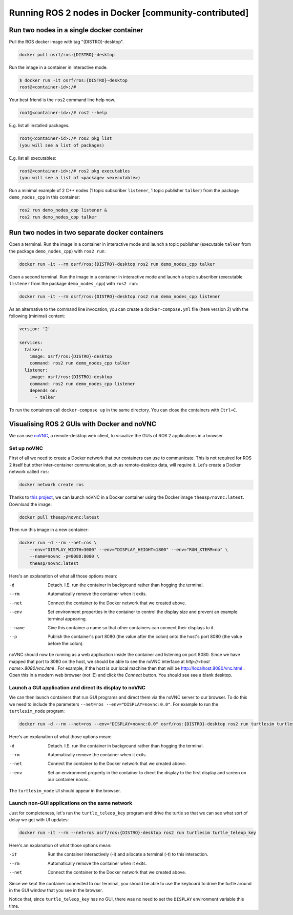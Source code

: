 .. redirect-from::

    Tutorials/Run-2-nodes-in-a-single-docker-container
    Tutorials/Run-2-nodes-in-two-separate-docker-containers
    Guides/Run-2-nodes-in-two-separate-docker-containers

Running ROS 2 nodes in Docker [community-contributed]
=====================================================

Run two nodes in a single docker container
------------------------------------------

Pull the ROS docker image with tag "{DISTRO}-desktop".

.. code-block:: bash

   docker pull osrf/ros:{DISTRO}-desktop


Run the image in a container in interactive mode.

.. code-block:: bash

   $ docker run -it osrf/ros:{DISTRO}-desktop
   root@<container-id>:/#


Your best friend is the ``ros2`` command line help now.

.. code-block:: bash

   root@<container-id>:/# ros2 --help


E.g. list all installed packages.

.. code-block:: bash

   root@<container-id>:/# ros2 pkg list
   (you will see a list of packages)


E.g. list all executables:

.. code-block:: bash

   root@<container-id>:/# ros2 pkg executables
   (you will see a list of <package> <executable>)


Run a minimal example of 2 C++ nodes (1 topic subscriber ``listener``, 1 topic publisher ``talker``) from the package ``demo_nodes_cpp`` in this container:

.. code-block:: bash

   ros2 run demo_nodes_cpp listener &
   ros2 run demo_nodes_cpp talker

Run two nodes in two separate docker containers
-----------------------------------------------

Open a terminal. Run the image in a container in interactive mode and launch a topic publisher (executable ``talker`` from the package ``demo_nodes_cpp``) with ``ros2 run``:

.. code-block:: bash

   docker run -it --rm osrf/ros:{DISTRO}-desktop ros2 run demo_nodes_cpp talker

Open a second terminal. Run the image in a container in interactive mode and launch a topic subscriber (executable ``listener`` from the package ``demo_nodes_cpp``)  with ``ros2 run``:

.. code-block:: bash

   docker run -it --rm osrf/ros:{DISTRO}-desktop ros2 run demo_nodes_cpp listener

As an alternative to the command line invocation, you can create a ``docker-compose.yml`` file (here version 2) with the following (minimal) content:

.. code-block:: yaml

   version: '2'

   services:
     talker:
       image: osrf/ros:{DISTRO}-desktop
       command: ros2 run demo_nodes_cpp talker
     listener:
       image: osrf/ros:{DISTRO}-desktop
       command: ros2 run demo_nodes_cpp listener
       depends_on:
         - talker

To run the containers call ``docker-compose up`` in the same directory. You can close the containers with ``Ctrl+C``.

Visualising ROS 2 GUIs with Docker and noVNC
--------------------------------------------

We can use `noVNC <https://novnc.com/info.html>`_, a remote-desktop web client, to visualize the GUIs of ROS 2 applications in a browser.

Set up noVNC
^^^^^^^^^^^^

First of all we need to create a Docker network that our containers can use to communicate. This is not required for ROS 2 itself but other inter-container communication, such as remote-desktop data, will require it. Let's create a Docker network called ``ros``:

.. code-block:: bash

   docker network create ros

Thanks to `this project <https://github.com/theasp/docker-novnc>`_, we can launch noVNC in a Docker container using the Docker image ``theasp/novnc:latest``. Download the image:

.. code-block:: bash

   docker pull theasp/novnc:latest

Then run this image in a new container:

.. code-block:: bash

   docker run -d --rm --net=ros \
       --env="DISPLAY_WIDTH=3000" --env="DISPLAY_HEIGHT=1800" --env="RUN_XTERM=no" \
       --name=novnc -p=8080:8080 \
       theasp/novnc:latest

Here's an explanation of what all those options mean:

-d                    Detach. I.E. run the container in background rather than hogging the terminal.
--rm                  Automatically remove the container when it exits.
--net                 Connect the container to the Docker network that we created above.
--env                 Set environment properties in the container to control the display size and prevent an example terminal appearing.
--name                Give this container a name so that other containers can connect their displays to it.
--p                   Publish the container's port 8080 (the value after the colon) onto the host's port 8080 (the value before the colon).

noVNC should now be running as a web application inside the container and listening on port 8080. Since we have mapped that port to 8080 on the host, we should be able to see the noVNC interface at *http://<host name>:8080/vnc.html* . For example, if the host is our local machine then that will be `http://localhost:8080/vnc.html <http://localhost:8080/vnc.html>`_ . Open this in a modern web browser (not IE) and click the *Connect* button. You should see see a blank desktop.

Launch a GUI application and direct its display to noVNC
^^^^^^^^^^^^^^^^^^^^^^^^^^^^^^^^^^^^^^^^^^^^^^^^^^^^^^^^

We can then launch containers that run GUI programs and direct them via the noVNC server to our browser. To do this we need to include the parameters ``--net=ros --env="DISPLAY=novnc:0.0"``. For example to run the ``turtlesim_node`` program:

.. code-block:: bash

   docker run -d --rm --net=ros --env="DISPLAY=novnc:0.0" osrf/ros:{DISTRO}-desktop ros2 run turtlesim turtlesim_node

Here's an explanation of what those options mean:

-d                    Detach. I.E. run the container in background rather than hogging the terminal.
--rm                  Automatically remove the container when it exits.
--net                 Connect the container to the Docker network that we created above.
--env                 Set an environment property in the container to direct the display to the first display and screen on our container ``novnc``.

The ``turtlesim_node`` UI should appear in the browser.

Launch non-GUI applications on the same network
^^^^^^^^^^^^^^^^^^^^^^^^^^^^^^^^^^^^^^^^^^^^^^^

Just for completeness, let's run the ``turtle_teleop_key`` program and drive the turtle so that we can see what sort of delay we get with UI updates:

.. code-block:: bash

   docker run -it --rm --net=ros osrf/ros:{DISTRO}-desktop ros2 run turtlesim turtle_teleop_key

Here's an explanation of what those options mean:

-it                   Run the container interactively (-i) and allocate a terminal (-t) to this interaction.
--rm                  Automatically remove the container when it exits.
--net                 Connect the container to the Docker network that we created above.

Since we kept the container connected to our terminal, you should be able to use the keyboard to drive the turtle around in the GUI window that you see in the browser.

Notice that, since ``turtle_teleop_key`` has no GUI, there was no need to set the ``DISPLAY`` environment variable this time.
